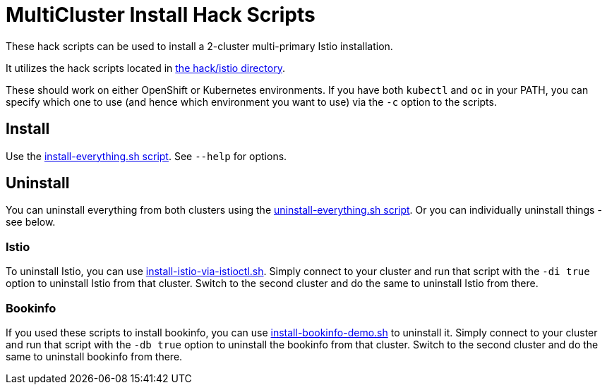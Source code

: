 = MultiCluster Install Hack Scripts

These hack scripts can be used to install a 2-cluster multi-primary Istio installation.

It utilizes the hack scripts located in link:..[the hack/istio directory].

These should work on either OpenShift or Kubernetes environments. If you have both `kubectl` and `oc` in your PATH, you can specify which one to use (and hence which environment you want to use) via the `-c` option to the scripts.

== Install

Use the link:./install-everything.sh[install-everything.sh script]. See `--help` for options.

== Uninstall

You can uninstall everything from both clusters using the link:./uninstall-everything.sh[uninstall-everything.sh script]. Or you can individually uninstall things - see below.

=== Istio

To uninstall Istio, you can use link:../install-istio-via-istioctl.sh[install-istio-via-istioctl.sh]. Simply connect to your cluster and run that script with the `-di true` option to uninstall Istio from that cluster. Switch to the second cluster and do the same to uninstall Istio from there.

=== Bookinfo

If you used these scripts to install bookinfo, you can use link:../install-bookinfo-demo.sh[install-bookinfo-demo.sh] to uninstall it. Simply connect to your cluster and run that script with the `-db true` option to uninstall the bookinfo from that cluster. Switch to the second cluster and do the same to uninstall bookinfo from there.
